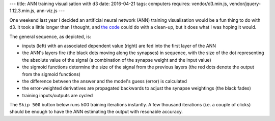 ---
title: ANN training visualisation with d3
date: 2016-04-21
tags: computers
requires: vendor/d3.min.js, vendor/jquery-1.12.3.min.js, ann-viz.js
---

One weekend last year I decided an artificial neural network (ANN) training visualisation would be a fun thing to do with d3. It took a little longer than I thought, and `the code <https://github.com/andrewhn/andrewhn.github.io/tree/src/js/ann-viz.es6>`_ could do with a clean-up, but it does what I was hoping it would.
  
.. raw:: html

    <!--more-->

The general sequence, as depicted, is:

- inputs (left) with an associated dependent value (right) are fed into the first layer of the ANN
- the ANN's layers fire (the black dots moving along the synapses) in sequence, with the size of the dot representing the absolute value of the signal (a combination of the synapse weight and the input value)
- the sigmoid functions determine the size of the signal from the previous layers (the red dots denote the output from the sigmoid functions)
- the difference between the answer and the model's guess (error) is calculated
- the error-weighted derivatives are propagated backwards to adjust the synapse weightings (the black fades)
- training inputs/outputs are cycled

The ``Skip 500`` button below runs 500 training iterations instantly. A few thousand iterations (i.e. a couple of clicks) should be enough to have the ANN estimating the output with resonable accuracy.

.. raw:: html

    <button onclick="skip500()">Skip 500</button>
    <div id="ann-viz"></div>
    <style>
      .path {
          stroke: steelblue;
          stroke-width: 2;
          fill: none;
      }
      .axis path,
      .axis line {
          fill: none;
          stroke: grey;
          stroke-width: 1;
          opacity: 0.3;
          shape-rendering: crispEdges;
      }
      .line {
          stroke: black;
          stroke-width: 1;
          fill: none;
      }
    </style>

